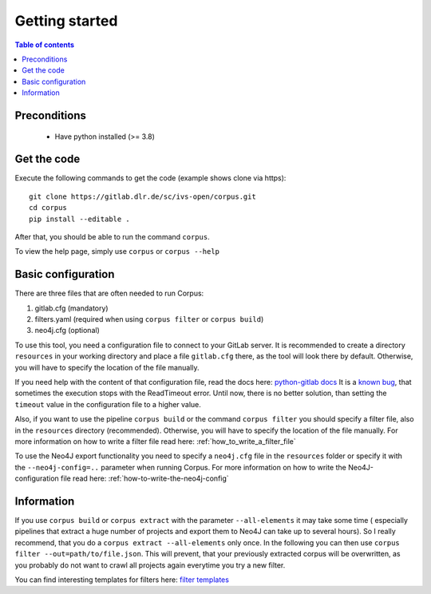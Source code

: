 """"""""""""""""""""""""""
Getting started
""""""""""""""""""""""""""

.. contents:: Table of contents
    :depth: 2

==========================
Preconditions
==========================

 - Have python installed (>= 3.8)

==========================
Get the code
==========================
Execute the following commands to get the code (example shows clone via https)::

    git clone https://gitlab.dlr.de/sc/ivs-open/corpus.git
    cd corpus
    pip install --editable .

After that, you should be able to run the command ``corpus``.

To view the help page, simply use ``corpus`` or ``corpus --help``


==========================
Basic configuration
==========================
There are three files that are often needed to run Corpus:

#. gitlab.cfg (mandatory)
#. filters.yaml (required when using ``corpus filter`` or ``corpus build``)
#. neo4j.cfg (optional)

To use this tool, you need a configuration file to connect to your GitLab server. It is recommended to create a
directory ``resources`` in your working directory and place a file ``gitlab.cfg`` there, as the tool will look there by
default. Otherwise, you will have to specify the location of the file manually.

If you need help with the content of that configuration file, read the docs here:
`python-gitlab docs <https://python-gitlab.readthedocs.io/en/stable/cli-usage.html#content>`_
It is a `known bug <https://gitlab.dlr.de/sc/ivs-open/corpus/-/issues/16>`_, that sometimes the execution stops with
the ReadTimeout error. Until now, there is no better solution, than setting the ``timeout`` value in the configuration
file to a higher value.

Also, if you want to use the pipeline ``corpus build`` or the command ``corpus filter`` you should specify a
filter file, also in the ``resources`` directory (recommended).
Otherwise, you will have to specify the location of the file manually.
For more information on how to write a filter file read here: :ref:`how_to_write_a_filter_file`

To use the Neo4J export functionality you need to specify a ``neo4j.cfg`` file in the ``resources`` folder or specify it
with the ``--neo4j-config=..`` parameter when running Corpus.
For more information on how to write the Neo4J-configuration file read here: :ref:`how-to-write-the-neo4j-config`

==========================
Information
==========================
If you use ``corpus build`` or ``corpus extract`` with the parameter ``--all-elements`` it may take some time (
especially pipelines that extract a huge number of projects and export them to Neo4J can take up to several hours).
So I really recommend, that you do a ``corpus extract --all-elements`` only once. In the following you can then use
``corpus filter --out=path/to/file.json``. This will prevent, that your previously extracted corpus will be overwritten,
as you probably do not want to crawl all projects again everytime you try a new filter.

You can find interesting templates for filters here:
`filter templates <https://gitlab.dlr.de/sc/ivs-open/corpus/-/tree/master/filter-templates>`_